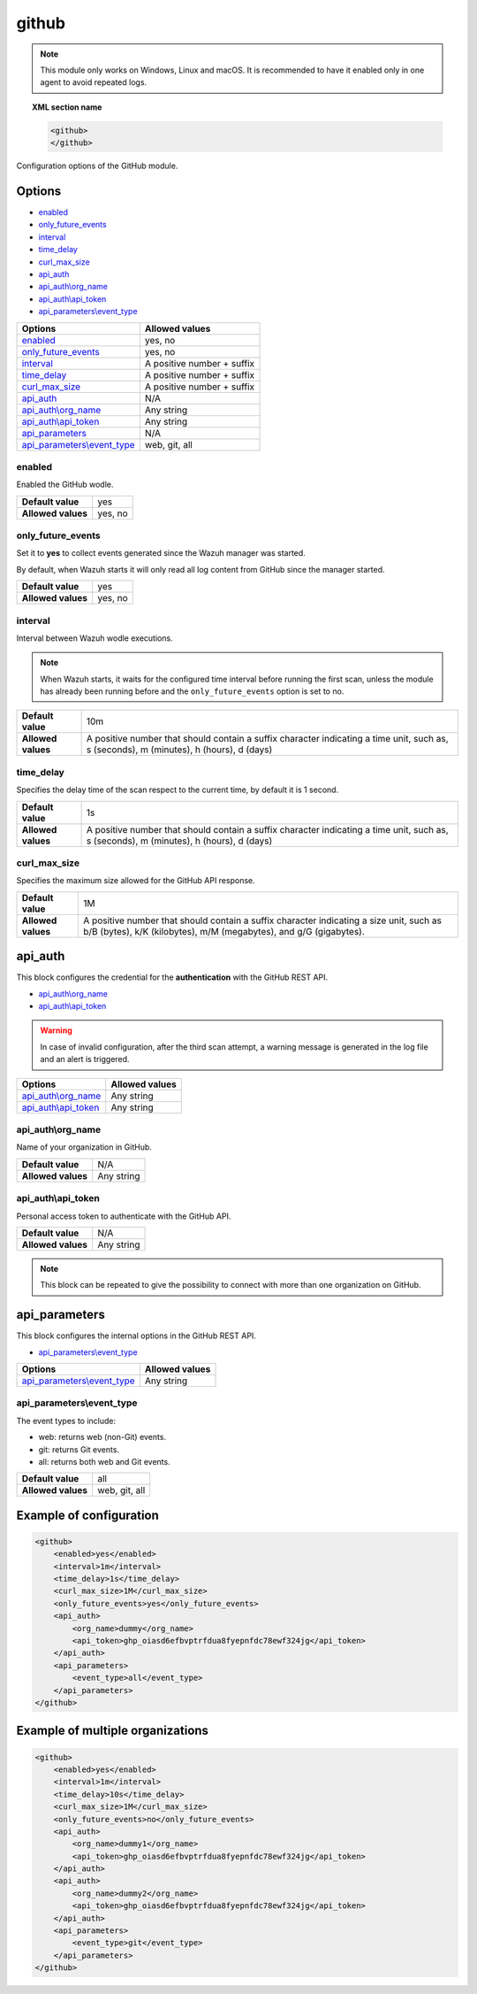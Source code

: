 .. Copyright (C) 2021 Wazuh, Inc.

.. _github-module:

github
=======

.. versionadded:: 4.3.0

.. note::

    This module only works on Windows, Linux and macOS. It is recommended to have it enabled only in one agent to avoid repeated logs.

.. topic:: XML section name

	.. code-block:: xml

		<github>
		</github>

Configuration options of the GitHub module.


Options
-------

- `enabled`_
- `only_future_events`_
- `interval`_
- `time_delay`_
- `curl_max_size`_
- `api_auth`_
- `api_auth\\org_name`_
- `api_auth\\api_token`_
- `api_parameters\\event_type`_


+----------------------------------------+----------------------------------------------+
| Options                                | Allowed values                               |
+========================================+==============================================+
| `enabled`_                             | yes, no                                      |
+----------------------------------------+----------------------------------------------+
| `only_future_events`_                  | yes, no                                      |
+----------------------------------------+----------------------------------------------+
| `interval`_                            | A positive number + suffix                   |
+----------------------------------------+----------------------------------------------+
| `time_delay`_                          | A positive number + suffix                   |
+----------------------------------------+----------------------------------------------+
| `curl_max_size`_                       | A positive number + suffix                   |
+----------------------------------------+----------------------------------------------+
| `api_auth`_                            | N/A                                          |
+----------------------------------------+----------------------------------------------+
| `api_auth\\org_name`_                  | Any string                                   |
+----------------------------------------+----------------------------------------------+
| `api_auth\\api_token`_                 | Any string                                   |
+----------------------------------------+----------------------------------------------+
| `api_parameters`_                      | N/A                                          |
+----------------------------------------+----------------------------------------------+
| `api_parameters\\event_type`_          | web, git, all                                |
+----------------------------------------+----------------------------------------------+

enabled
^^^^^^^

Enabled the GitHub wodle.

+--------------------+-----------------------------+
| **Default value**  | yes                         |
+--------------------+-----------------------------+
| **Allowed values** | yes, no                     |
+--------------------+-----------------------------+

only_future_events
^^^^^^^^^^^^^^^^^^

Set it to **yes** to collect events generated since the Wazuh manager was started.

By default, when Wazuh starts it will only read all log content from GitHub since the manager started.

+--------------------+---------+
| **Default value**  | yes     |
+--------------------+---------+
| **Allowed values** | yes, no |
+--------------------+---------+

interval
^^^^^^^^

Interval between Wazuh wodle executions.

.. note::

    When Wazuh starts, it waits for the configured time interval before running the first scan, unless the module has already been running before and the ``only_future_events`` option is set to no.

+--------------------+-----------------------------------------------------------------------------------------------------------------------------------------+
| **Default value**  | 10m                                                                                                                                     |
+--------------------+-----------------------------------------------------------------------------------------------------------------------------------------+
| **Allowed values** | A positive number that should contain a suffix character indicating a time unit, such as, s (seconds), m (minutes), h (hours), d (days) |
+--------------------+-----------------------------------------------------------------------------------------------------------------------------------------+

time_delay
^^^^^^^^^^

Specifies the delay time of the scan respect to the current time, by default it is 1 second.

+--------------------+-----------------------------------------------------------------------------------------------------------------------------------------+
| **Default value**  | 1s                                                                                                                                      |
+--------------------+-----------------------------------------------------------------------------------------------------------------------------------------+
| **Allowed values** | A positive number that should contain a suffix character indicating a time unit, such as, s (seconds), m (minutes), h (hours), d (days) |
+--------------------+-----------------------------------------------------------------------------------------------------------------------------------------+

curl_max_size
^^^^^^^^^^^^^

Specifies the maximum size allowed for the GitHub API response.

+--------------------+--------------------------------------------------------------------------------------------------------------------------------------------------------------+
| **Default value**  | 1M                                                                                                                                                           |
+--------------------+--------------------------------------------------------------------------------------------------------------------------------------------------------------+
| **Allowed values** | A positive number that should contain a suffix character indicating a size unit, such as b/B (bytes), k/K (kilobytes), m/M (megabytes), and g/G (gigabytes). |
+--------------------+--------------------------------------------------------------------------------------------------------------------------------------------------------------+

api_auth
--------

This block configures the credential for the **authentication** with the GitHub REST API.

- `api_auth\\org_name`_
- `api_auth\\api_token`_

.. warning::

    In case of invalid configuration, after the third scan attempt, a warning message is generated in the log file and an alert is triggered.

+----------------------------------------+----------------------------------------------+
| Options                                | Allowed values                               |
+========================================+==============================================+
| `api_auth\\org_name`_                  | Any string                                   |
+----------------------------------------+----------------------------------------------+
| `api_auth\\api_token`_                 | Any string                                   |
+----------------------------------------+----------------------------------------------+

api_auth\\org_name
^^^^^^^^^^^^^^^^^^

Name of your organization in GitHub.

+--------------------+--------------------+
| **Default value**  | N/A                |
+--------------------+--------------------+
| **Allowed values** | Any string         |
+--------------------+--------------------+

api_auth\\api_token
^^^^^^^^^^^^^^^^^^^

Personal access token to authenticate with the GitHub API.

+--------------------+--------------------+
| **Default value**  | N/A                |
+--------------------+--------------------+
| **Allowed values** | Any string         |
+--------------------+--------------------+

.. note::

    This block can be repeated to give the possibility to connect with more than one organization on GitHub.

api_parameters
--------------

This block configures the internal options in the GitHub REST API.

- `api_parameters\\event_type`_

+----------------------------------+----------------------------------------------+
| Options                          | Allowed values                               |
+==================================+==============================================+
| `api_parameters\\event_type`_    | Any string                                   |
+----------------------------------+----------------------------------------------+

api_parameters\\event_type
^^^^^^^^^^^^^^^^^^^^^^^^^^

The event types to include:

- web: returns web (non-Git) events.
- git: returns Git events.
- all: returns both web and Git events.

+--------------------+--------------------+
| **Default value**  | all                |
+--------------------+--------------------+
| **Allowed values** | web, git, all      |
+--------------------+--------------------+

Example of configuration
------------------------

.. code-block:: xml

    <github>
        <enabled>yes</enabled>
        <interval>1m</interval>
        <time_delay>1s</time_delay>
        <curl_max_size>1M</curl_max_size>
        <only_future_events>yes</only_future_events>
        <api_auth>
            <org_name>dummy</org_name>
            <api_token>ghp_oiasd6efbvptrfdua8fyepnfdc78ewf324jg</api_token>
        </api_auth>
        <api_parameters>
            <event_type>all</event_type>
        </api_parameters>
    </github>

Example of multiple organizations
---------------------------------

.. code-block:: xml

    <github>
        <enabled>yes</enabled>
        <interval>1m</interval>
        <time_delay>10s</time_delay>
        <curl_max_size>1M</curl_max_size>
        <only_future_events>no</only_future_events>
        <api_auth>
            <org_name>dummy1</org_name>
            <api_token>ghp_oiasd6efbvptrfdua8fyepnfdc78ewf324jg</api_token>
        </api_auth>
        <api_auth>
            <org_name>dummy2</org_name>
            <api_token>ghp_oiasd6efbvptrfdua8fyepnfdc78ewf324jg</api_token>
        </api_auth>
        <api_parameters>
            <event_type>git</event_type>
        </api_parameters>
    </github>
